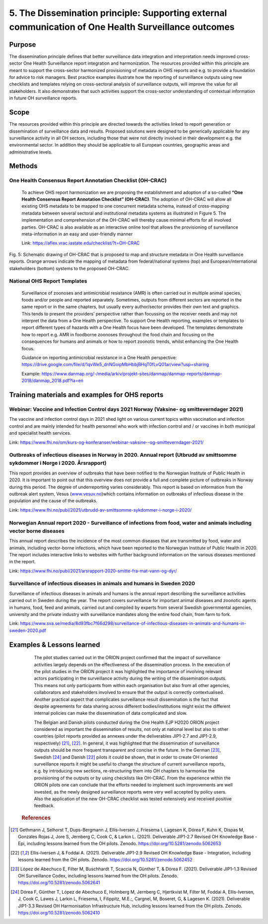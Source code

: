 =====================================================================================================
5. The Dissemination principle: Supporting external communication of One Health Surveillance outcomes
=====================================================================================================


Purpose
-------

The dissemination principle defines that better surveillance data
integration and interpretation needs improved cross-sector One Health Surveillance
report integration and harmonization. The resources provided within this
principle are meant to support the cross-sector harmonized
provisioning of metadata in OHS reports and e.g. to provide a foundation
for advice to risk managers. Best practice examples illustrate how the
reporting of surveillance outputs using new checklists and templates
relying on cross-sectoral analysis of surveillance outputs, will improve
the value for all stakeholders. It also demonstrates that such
activities support the cross-sector understanding of contextual
information in future OH surveillance reports.


Scope
-----

The resources provided within this principle are directed towards the
activities linked to report generation or dissemination of surveillance
data and results. Proposed solutions were designed to be generically
applicable for any surveillance activity in all OH sectors, including
those that were not directly involved in their development e.g. the
environmental sector. In addition they should be applicable to all
European countries, geographic areas and administrative levels.


Methods
-------

One Health Consensus Report Annotation Checklist (OH-CRAC)
''''''''''''''''''''''''''''''''''''''''''''

   To achieve OHS report harmonization we are proposing the
   establishment and adoption of a so-called **“One Health Consensus Report
   Annotation Checklist” (OH-CRAC)**. The adoption of OH-CRAC will allow all
   existing OHS metadata to be mapped to one concurrent metadata schema,
   instead of cross-mapping metadata between several sectoral and
   institutional metadata systems as illustrated in Figure 5. The
   implementation and comprehension of the OH-CRAC will thereby cause
   minimal efforts for all involved parties. OH-CRAC is also available
   as an interactive online tool that allows the provisioning of
   surveillance meta-information in an easy and user-friendly manner

   Link: https://aflex.vrac.iastate.edu/checklist/?t=OH-CRAC


.. figure:: ../assets/img/20191912_OHS_CRAC.png
    :width: 6.28229in
    :align: center
    :height:  3.98799in
    :alt: alternate text
    :figclass: align-center
   
    Fig. 5: Schematic drawing of OH-CRAC that is proposed to map and structure
    metadata in One Health surveillance reports. Orange arrows indicate the mapping
    of metadata from federal/national systems (top) and
    European/international stakeholders (bottom) systems to the proposed
    OH-CRAC.

National OHS Report Templates
'''''''''''''''''''''''''''''
   Surveillance of zoonoses and antimicrobial resistance (AMR) is often carried out in multiple
   animal species, foods and/or people and reported separately.
   Sometimes, outputs from different sectors are reported in the same
   report or in the same chapters, but usually every author/sector
   provides their own text and graphics. This tends to present the
   providers’ perspective rather than focussing on the receiver needs
   and may not interpret the data from a One Health perspective. To
   support One Health reporting, examples or templates to report
   different types of hazards with a One Health focus have been developed. The
   templates demonstrate how to report e.g. AMR in foodborne zoonoses
   throughout the food chain and focusing on the consequences for humans
   and animals or how to report zoonotic trends, whilst enhancing the
   One Health focus.
   
   Guidance on reporting antimicrobial resistance in a One Health perspective:
   https://drive.google.com/file/d/1qvWe5_dnNGoipMbHbbjBHqT0fLvQ01ar/view?usp=sharing
   
   Example:
   https://www.danmap.org/-/media/arkiv/projekt-sites/danmap/danmap-reports/danmap-2018/danmap_2018.pdf?la=en


Training materials and examples for OHS reports
-----------------------------------------------


Webinar: Vaccine and Infection Control days 2021 Norway (Vaksine- og smitteverndager 2021)
'''''''''''''''''''''''''''''''''''''''''''''''''''''''''''''''''''''''''''''''''''''''''''

The vaccine and infection control days in 2021 shed light on various
current topics within vaccination and infection control and are mainly
intended for health personnel who work with infection control and / or
vaccines in both municipal and specialist health services. 

Link:
https://www.fhi.no/om/kurs-og-konferanser/webinar-vaksine--og-smitteverndager-2021/

Outbreaks of infectious diseases in Norway in 2020. Annual report (Utbrudd av smittsomme sykdommer i Norge i 2020. Årsrapport)
''''''''''''''''''''''''''''''''''''''''''''''''''''''''''''''''''''''''''''''''''''''''''''''''''''''''''''''''''''''''''''''

This report provides an overview of outbreaks that have been notified to
the Norwegian Institute of Public Health in 2020. It is important to
point out that this overview does not provide a full and complete
picture of outbreaks in Norway during this period. The degree of
underreporting varies considerably. This report is based on information
from the outbreak alert system, Vesus
(`www.vesuv.no <http://www.vesuv.no>`__)which contains information on
outbreaks of infectious disease in the population and the cause of the
outbreaks.

Link:
https://www.fhi.no/publ/2021/utbrudd-av-smittsomme-sykdommer-i-norge-i-2020/

.. _section-4:

Norwegian Annual report 2020 - Surveillance of infections from food, water and animals including vector borne diseases
'''''''''''''''''''''''''''''''''''''''''''''''''''''''''''''''''''''''''''''''''''''''''''''''''''''''''''''''''''''''

This annual report describes the incidence of the most common diseases
that are transmitted by food, water and animals, including vector-borne
infections, which have been reported to the Norwegian Institute of
Public Health in 2020. The report includes interactive links to websites
with further background information on the various diseases mentioned in
the report.

Link:
https://www.fhi.no/publ/2021/arsrapport-2020-smitte-fra-mat-vann-og-dyr/

Surveillance of infectious diseases in animals and humans in Sweden 2020
'''''''''''''''''''''''''''''''''''''''''''''''''''''''''''''''''''''''''

Surveillance of infectious diseases in animals and humans is the annual
report describing the surveillance activities carried out in Sweden
during the year. The report covers surveillance for important animal
diseases and zoonotic agents in humans, food, feed and animals, carried
out and compiled by experts from several Swedish governmental agencies,
university and the private industry with surveillance mandates along the
entire food chain, from farm to fork.

Link:
https://www.sva.se/media/8d93fbc7f66d298/surveillance-of-infectious-diseases-in-animals-and-humans-in-sweden-2020.pdf


Examples & Lessons learned
--------------------------

   The pilot studies carried out in the ORION project confirmed that the
   impact of surveillance activities largely depends on the
   effectiveness of the dissemination process. In the execution of the
   pilot studies in the ORION project it was highlighted the importance
   of involving relevant actors participating in the surveillance
   activity during the writing of the dissemination outputs. This means
   not only participants from within each organisation but also from all
   other agencies, collaborators and stakeholders involved to ensure
   that the output is correctly contextualised. Another practical aspect
   that complicates surveillance result dissemination is the fact that
   despite agreements for data sharing across different
   bodies/institutions might exist the different internal policies can
   make the dissemination of data complicated and slow.

   The Belgian and Danish pilots conducted during the One Health EJP H2020 
   ORION project considered as important the dissemination of results, not only at
   national level but also to other countries (pilot reports provided as
   annexes under the deliverables JIP1-2.7 and JIP1-2.9,
   respectively) [21]_, [22]_. In general, it was highlighted that the
   dissemination of surveillance outputs should be more frequent
   transparent and concise in the future. In the German [23]_,
   Swedish [24]_ and Danish [22]_ pilots it could be shown, that in order to
   create OH oriented surveillance reports it might be useful to change
   the structure of current surveillance reports, e.g. by introducing
   new sections, re-structuring them into OH chapters to harmonise the
   provisioning of the outputs or by using checklists like OH-CRAC. From
   the experience within the ORION pilots one can conclude that the
   efforts needed to implement such improvements are well invested, as
   the newly designed surveillance reports were very well accepted by
   policy users. Also the application of the new OH-CRAC checklist was
   tested extensively and received positive feedback.
   
  .. rubric:: References

.. [21]
   Gethmann J, Selhorst T, Dups-Bergmann J, Ellis-Iversen J, Friesema I,
   Lagesen K, Dórea F, Kuhn K, Dispas M, Gonzales Rojas J, Jore S,
   Jernberg C, Cook C, & Larkin L. (2021). Deliverable JIP1-2.7 Revised
   OH Knowledge Base - Epi, including lessons learned from the OH
   pilots. Zenodo. https://doi.org/10.5281/zenodo.5062653

.. [22]
   Ellis-Iversen J, & Foddai A. (2021). Deliverable
   JIP1-2.9 Revised OH Knowledge Base - Integration, including lessons
   learned from the OH pilots. Zenodo.
   https://doi.org/10.5281/zenodo.5062452

.. [23]
   López de Abechuco E, Filter M, Buschhardt T, Scaccia N, Günther T, &
   Dórea F. (2021). Deliverable JIP1-1.3 Revised OH Surveillance Codex,
   including lessons learned from the OH pilots. Zenodo.
   https://doi.org/10.5281/zenodo.5062641

.. [24]
   Dórea F, Günther T, López de Abechuco E, Holmberg M, Jernberg C,
   Hjertkvist M, Filter M, Foddai A, Ellis-Iversen, J, Cook C, Lawes J,
   Larkin L, Friesema, I, Filippitz, M.E.;, Cargnel, M, Boseret, G, &
   Lagesen K. (2021). Deliverable JIP1-3.3 Revised OH Harmonisation
   Infrastructure Hub, including lessons learned from the OH pilots.
   Zenodo. https://doi.org/10.5281/zenodo.5062410


